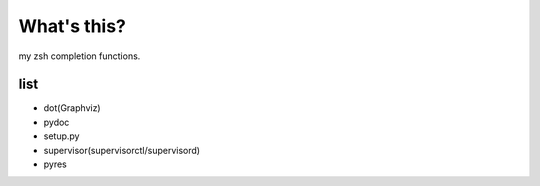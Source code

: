What's this?
============
my zsh completion functions.

list
----
* dot(Graphviz)
* pydoc
* setup.py
* supervisor(supervisorctl/supervisord)
* pyres
